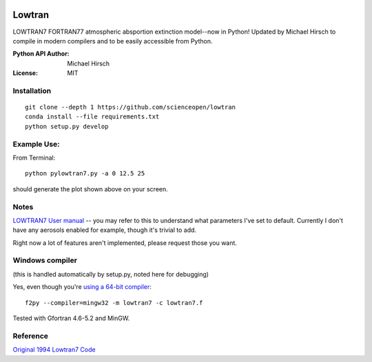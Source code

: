 .. image:: https://travis-ci.org/scienceopen/lowtran.svg?branch=master
    :target: https://travis-ci.org/scienceopen/lowtran
.. image:: https://codeclimate.com/github/scienceopen/lowtran/badges/gpa.svg
   :target: https://codeclimate.com/github/scienceopen/lowtran
   :alt: Code Climate
.. image:: https://coveralls.io/repos/scienceopen/lowtran/badge.svg?branch=master
    :target: https://coveralls.io/r/scienceopen/lowtran?branch=master
=======
Lowtran
=======
LOWTRAN7 FORTRAN77 atmospheric absportion extinction model--now in Python!
Updated by Michael Hirsch to compile in modern compilers and to be easily accessible from Python.

:Python API Author: Michael Hirsch
:License: MIT

.. image:: http://blogs.bu.edu/mhirsch/files/2015/04/lowtran.png
    :alt: "Lowtran7 absorption"

Installation
-------------
::

  git clone --depth 1 https://github.com/scienceopen/lowtran
  conda install --file requirements.txt
  python setup.py develop



Example Use:
-------------
From Terminal::

  python pylowtran7.py -a 0 12.5 25

should generate the plot shown above on your screen.


Notes
-----
`LOWTRAN7 User manual <http://www.dtic.mil/dtic/tr/fulltext/u2/a206773.pdf>`_ -- you may refer to this to understand what parameters I've set to default. Currently I don't have any aerosols enabled for example, though it's trivial to add.

Right now a lot of features aren't implemented, please request those you want.


Windows compiler
----------------
(this is handled automatically by setup.py, noted here for debugging)

Yes, even though you're `using a 64-bit compiler <https://scivision.co/f2py-running-fortran-code-in-python-on-windows/>`_::

  f2py --compiler=mingw32 -m lowtran7 -c lowtran7.f

Tested with Gfortran 4.6-5.2 and MinGW.

Reference
---------
`Original 1994 Lowtran7 Code <http://www1.ncdc.noaa.gov/pub/data/software/lowtran/>`_
